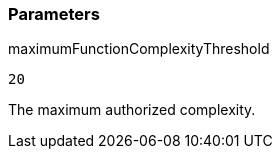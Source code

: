 === Parameters

.maximumFunctionComplexityThreshold
****

----
20
----

The maximum authorized complexity.
****

